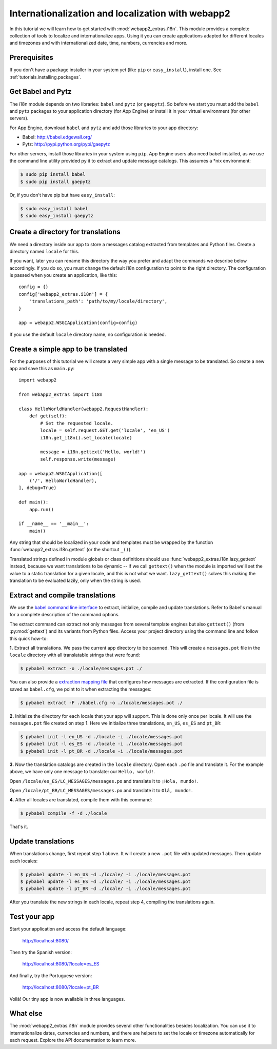 .. _tutorials.i18n:

Internationalization and localization with webapp2
==================================================
In this tutorial we will learn how to get started with
:mod:`webapp2_extras.i18n`. This module provides a complete collection of
tools to localize and internationalize apps. Using it you can create
applications adapted for different locales and timezones and with
internationalized date, time, numbers, currencies and more.


Prerequisites
-------------
If you don't have a package installer in your system yet (like ``pip`` or
``easy_install``), install one. See :ref:`tutorials.installing.packages`.


Get Babel and Pytz
------------------
The i18n module depends on two libraries: ``babel`` and ``pytz`` (or
``gaepytz``). So before we start you must add the ``babel`` and ``pytz``
packages to your application directory (for App Engine) or install it in your
virtual environment (for other servers).

For App Engine, download ``babel`` and ``pytz`` and add those libraries to
your app directory:

- Babel: http://babel.edgewall.org/
- Pytz: http://pypi.python.org/pypi/gaepytz

For other servers, install those libraries in your system using ``pip``.
App Engine users also need babel installed, as we use the command line
utility provided py it to extract and update message catalogs.
This assumes a *nix environment:

.. code-block:: text

   $ sudo pip install babel
   $ sudo pip install gaepytz

Or, if you don't have pip but have ``easy_install``:

.. code-block:: text

   $ sudo easy_install babel
   $ sudo easy_install gaepytz


Create a directory for translations
-----------------------------------
We need a directory inside our app to store a messages catalog extracted
from templates and Python files. Create a directory named ``locale`` for
this.

If you want, later you can rename this directory the way you prefer and adapt
the commands we describe below accordingly. If you do so, you must change the
default i18n configuration to point to the right directory. The configuration
is passed when you create an application, like this::

    config = {}
    config['webapp2_extras.i18n'] = {
        'translations_path': 'path/to/my/locale/directory',
    }

    app = webapp2.WSGIApplication(config=config)

If you use the default ``locale`` directory name, no configuration is needed.


Create a simple app to be translated
------------------------------------
For the purposes of this tutorial we will create a very simple app with a
single message to be translated. So create a new app and save this as
``main.py``::

    import webapp2

    from webapp2_extras import i18n

    class HelloWorldHandler(webapp2.RequestHandler):
        def get(self):
            # Set the requested locale.
            locale = self.request.GET.get('locale', 'en_US')
            i18n.get_i18n().set_locale(locale)

            message = i18n.gettext('Hello, world!')
            self.response.write(message)

    app = webapp2.WSGIApplication([
        ('/', HelloWorldHandler),
    ], debug=True)

    def main():
        app.run()

    if __name__ == '__main__':
        main()

Any string that should be localized in your code and templates must be wrapped
by the function :func:`webapp2_extras.i18n.gettext` (or the shortcut ``_()``).

Translated strings defined in module globals or class definitions should use
:func:`webapp2_extras.i18n.lazy_gettext` instead, because we want translations
to be dynamic -- if we call ``gettext()`` when the module is imported we'll
set the value to a static translation for a given locale, and this is not
what we want. ``lazy_gettext()`` solves this making the translation to be
evaluated lazily, only when the string is used.


Extract and compile translations
--------------------------------
We use the `babel command line interface <http://babel.edgewall.org/wiki/Documentation/cmdline.html>`_
to extract, initialize, compile and update translations. Refer to Babel's
manual for a complete description of the command options.

The extract command can extract not only messages from several template engines
but also ``gettext()`` (from :py:mod:`gettext`) and its variants from Python
files. Access your project directory using the command line and follow this
quick how-to:

**1.** Extract all translations. We pass the current app directory to be
scanned. This will create a ``messages.pot`` file in the ``locale``
directory with all translatable strings that were found:

.. code-block:: text

   $ pybabel extract -o ./locale/messages.pot ./

You can also provide a `extraction mapping file <http://babel.edgewall.org/wiki/Documentation/messages.html#extraction-method-mapping-and-configuration>`_
that configures how messages are extracted. If the configuration file is
saved as ``babel.cfg``, we point to it when extracting the messages:

.. code-block:: text

   $ pybabel extract -F ./babel.cfg -o ./locale/messages.pot ./

**2.** Initialize the directory for each locale that your app will support.
This is done only once per locale. It will use the ``messages.pot`` file
created on step 1. Here we initialize three translations, ``en_US``, ``es_ES``
and ``pt_BR``:

.. code-block:: text

   $ pybabel init -l en_US -d ./locale -i ./locale/messages.pot
   $ pybabel init -l es_ES -d ./locale -i ./locale/messages.pot
   $ pybabel init -l pt_BR -d ./locale -i ./locale/messages.pot

**3.** Now the translation catalogs are created in the ``locale`` directory.
Open each ``.po`` file and translate it. For the example above, we have only
one message to translate: our ``Hello, world!``.

Open ``/locale/es_ES/LC_MESSAGES/messages.po`` and translate it to
``¡Hola, mundo!``.

Open ``/locale/pt_BR/LC_MESSAGES/messages.po`` and translate it to
``Olá, mundo!``.

**4.** After all locales are translated, compile them with this command:

.. code-block:: text

   $ pybabel compile -f -d ./locale

That's it.


Update translations
-------------------
When translations change, first repeat step 1 above. It will create a new
``.pot`` file with updated messages. Then update each locales:

.. code-block:: text

   $ pybabel update -l en_US -d ./locale/ -i ./locale/messages.pot
   $ pybabel update -l es_ES -d ./locale/ -i ./locale/messages.pot
   $ pybabel update -l pt_BR -d ./locale/ -i ./locale/messages.pot

After you translate the new strings in each locale, repeat step 4, compiling
the translations again.


Test your app
-------------
Start your application and access the default language:

    http://localhost:8080/

Then try the Spanish version:

    http://localhost:8080/?locale=es_ES

And finally, try the Portuguese version:

    http://localhost:8080/?locale=pt_BR

Voilà! Our tiny app is now available in three languages.


What else
---------
The :mod:`webapp2_extras.i18n` module provides several other functionalities
besides localization. You can use it to internationalize dates, currencies
and numbers, and there are helpers to set the locale or timezone automatically
for each request. Explore the API documentation to learn more.
